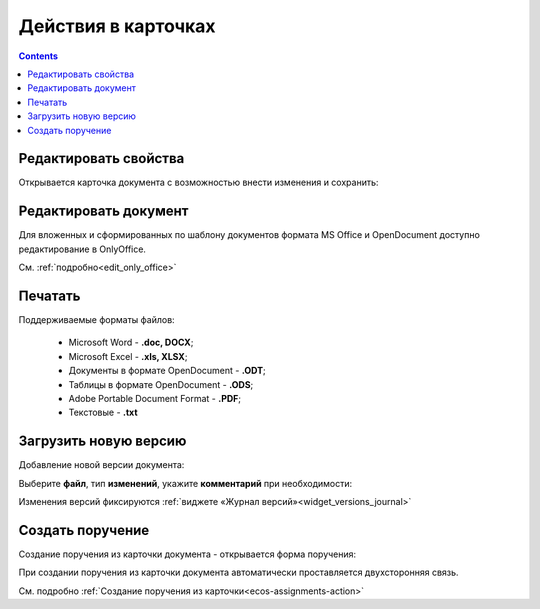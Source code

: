 Действия в карточках
=====================

.. _actions:

.. contents:: 
   :depth: 2

.. image:: _static/actions/actions.png
       :width: 250
       :align: center 

Редактировать свойства
-----------------------

Открывается карточка документа с возможностью внести изменения и сохранить:

.. image:: _static/actions/edit.png
       :width: 600
       :align: center 

Редактировать документ
------------------------

Для вложенных и сформированных по шаблону документов формата MS Office и OpenDocument доступно редактирование в OnlyOffice.

См. :ref:`подробно<edit_only_office>`

Печатать
--------

Поддерживаемые форматы файлов:

    - Microsoft Word - **.doc, DOCX**;
    - Microsoft Excel - **.xls, XLSX**;
    - Документы в формате OpenDocument - **.ODT**;
    - Таблицы в формате OpenDocument - **.ODS**;
    - Adobe Portable Document Format - **.PDF**;
    - Текстовые - **.txt**

Загрузить новую версию
------------------------

Добавление новой версии документа:

.. image:: _static/actions/new_version_1.png
       :width: 300
       :align: center 

Выберите **файл**, тип **изменений**, укажите **комментарий** при необходимости:

.. image:: _static/actions/new_version_2.png
       :width: 300
       :align: center 

Изменения версий фиксируются :ref:`виджете «Журнал версий»<widget_versions_journal>`

.. image:: _static/actions/new_version_3.png
       :width: 600
       :align: center 

Создать поручение
-------------------

Cоздание поручения из карточки документа - открывается форма поручения:

.. image:: _static/actions/tasks_1.png
       :width: 500
       :align: center 

При создании поручения из карточки документа автоматически проставляется двухсторонняя связь.

См. подробно :ref:`Создание поручения из карточки<ecos-assignments-action>`